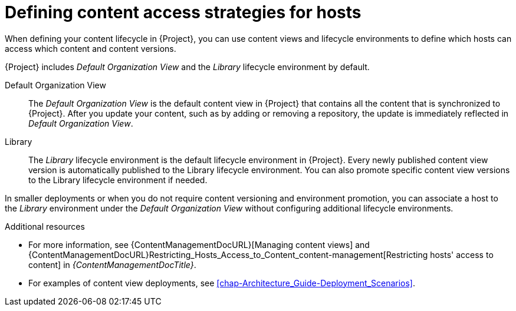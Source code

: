 [id="defining-content-access-strategies-for-hosts-{context}"]
= Defining content access strategies for hosts

When defining your content lifecycle in {Project}, you can use content views and lifecycle environments to define which hosts can access which content and content versions.

{Project} includes _Default Organization View_ and the _Library_ lifecycle environment by default.

Default Organization View::
The _Default Organization View_ is the default content view in {Project} that contains all the content that is synchronized to {Project}.
After you update your content, such as by adding or removing a repository, the update is immediately reflected in _Default Organization View_.

Library::
The _Library_ lifecycle environment is the default lifecycle environment in {Project}.
Every newly published content view version is automatically published to the Library lifecycle environment.
You can also promote specific content view versions to the Library lifecycle environment if needed.

In smaller deployments or when you do not require content versioning and environment promotion, you can associate a host to the _Library_ environment under the _Default Organization View_ without configuring additional lifecycle environments.

.Additional resources
* For more information, see {ContentManagementDocURL}[Managing content views] and {ContentManagementDocURL}Restricting_Hosts_Access_to_Content_content-management[Restricting hosts' access to content] in _{ContentManagementDocTitle}_.
* For examples of content view deployments, see xref:chap-Architecture_Guide-Deployment_Scenarios[].
